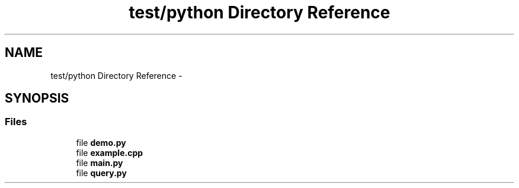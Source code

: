 .TH "test/python Directory Reference" 3 "Tue Aug 8 2017" "Version 1.0" "COM-Express I2C Stack" \" -*- nroff -*-
.ad l
.nh
.SH NAME
test/python Directory Reference \- 
.SH SYNOPSIS
.br
.PP
.SS "Files"

.in +1c
.ti -1c
.RI "file \fBdemo\&.py\fP"
.br
.ti -1c
.RI "file \fBexample\&.cpp\fP"
.br
.ti -1c
.RI "file \fBmain\&.py\fP"
.br
.ti -1c
.RI "file \fBquery\&.py\fP"
.br
.in -1c
